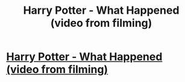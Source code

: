 #+TITLE: Harry Potter - What Happened (video from filming)

* [[http://www.youtube.com/watch?v=u6X6I2YpzKY][Harry Potter - What Happened (video from filming)]]
:PROPERTIES:
:Author: KelenSajfer
:Score: 0
:DateUnix: 1407997880.0
:DateShort: 2014-Aug-14
:FlairText: Misc
:END:
